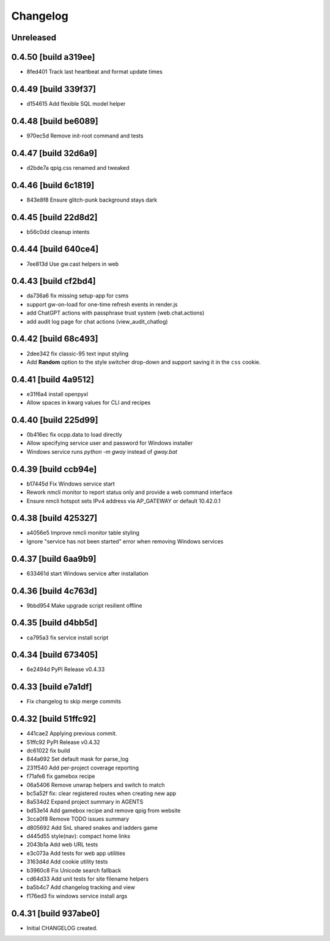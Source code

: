 Changelog
=========

Unreleased
----------

0.4.50 [build a319ee]
---------------------

- 8fed401 Track last heartbeat and format update times

0.4.49 [build 339f37]
---------------------

- d154615 Add flexible SQL model helper

0.4.48 [build be6089]
---------------------

- 970ec5d Remove init-root command and tests

0.4.47 [build 32d6a9]
---------------------

- d2bde7a qpig.css renamed and tweaked

0.4.46 [build 6c1819]
---------------------

- 843e8f8 Ensure glitch-punk background stays dark

0.4.45 [build 22d8d2]
---------------------

- b56c0dd cleanup intents

0.4.44 [build 640ce4]
---------------------

- 7ee813d Use gw.cast helpers in web

0.4.43 [build cf2bd4]
---------------------

- da736a6 fix missing setup-app for csms

- support gw-on-load for one-time refresh events in render.js
- add ChatGPT actions with passphrase trust system (web.chat.actions)
- add audit log page for chat actions (view_audit_chatlog)
 
0.4.42 [build 68c493]
---------------------

- 2dee342 fix classic-95 text input styling

- Add **Random** option to the style switcher drop-down and support
  saving it in the ``css`` cookie.

0.4.41 [build 4a9512]
---------------------

- e31f6a4 install openpyxl

- Allow spaces in kwarg values for CLI and recipes

0.4.40 [build 225d99]
---------------------

- 0b416ec fix ocpp.data to load directly
- Allow specifying service user and password for Windows installer
- Windows service runs `python -m gway` instead of `gway.bat`

0.4.39 [build ccb94e]
---------------------

- b17445d Fix Windows service start
- Rework nmcli monitor to report status only and provide a web command interface

- Ensure nmcli hotspot sets IPv4 address via AP_GATEWAY or default 10.42.0.1

0.4.38 [build 425327]
---------------------

- a4056e5 Improve nmcli monitor table styling
- Ignore "service has not been started" error when removing Windows services

0.4.37 [build 6aa9b9]
---------------------

- 633461d start Windows service after installation

0.4.36 [build 4c763d]
---------------------

- 9bbd954 Make upgrade script resilient offline

0.4.35 [build d4bb5d]
---------------------

- ca795a3 fix service install script

0.4.34 [build 673405]
---------------------

- 6e2494d PyPI Release v0.4.33

0.4.33 [build e7a1df]
---------------------

- Fix changelog to skip merge commits


0.4.32 [build 51ffc92]
----------------------

- 441cae2 Applying previous commit.
- 51ffc92 PyPI Release v0.4.32
- dc61022 fix build
- 844a692 Set default mask for parse_log
- 231f540 Add per-project coverage reporting
- f71afe8 fix gamebox recipe
- 06a5406 Remove unwrap helpers and switch to match
- bc5a52f fix: clear registered routes when creating new app
- 8a534d2 Expand project summary in AGENTS
- bd53e14 Add gamebox recipe and remove qpig from website
- 3cca0f8 Remove TODO issues summary
- d805692 Add SnL shared snakes and ladders game
- d445d55 style(nav): compact home links
- 2043b1a Add web URL tests
- e3c073a Add tests for web app utilities
- 3163d4d Add cookie utility tests
- b3960c8 Fix Unicode search fallback
- cd64d33 Add unit tests for site filename helpers
- ba5b4c7 Add changelog tracking and view
- f176ed3 fix windows service install args

0.4.31 [build 937abe0]
----------------------

- Initial CHANGELOG created.

